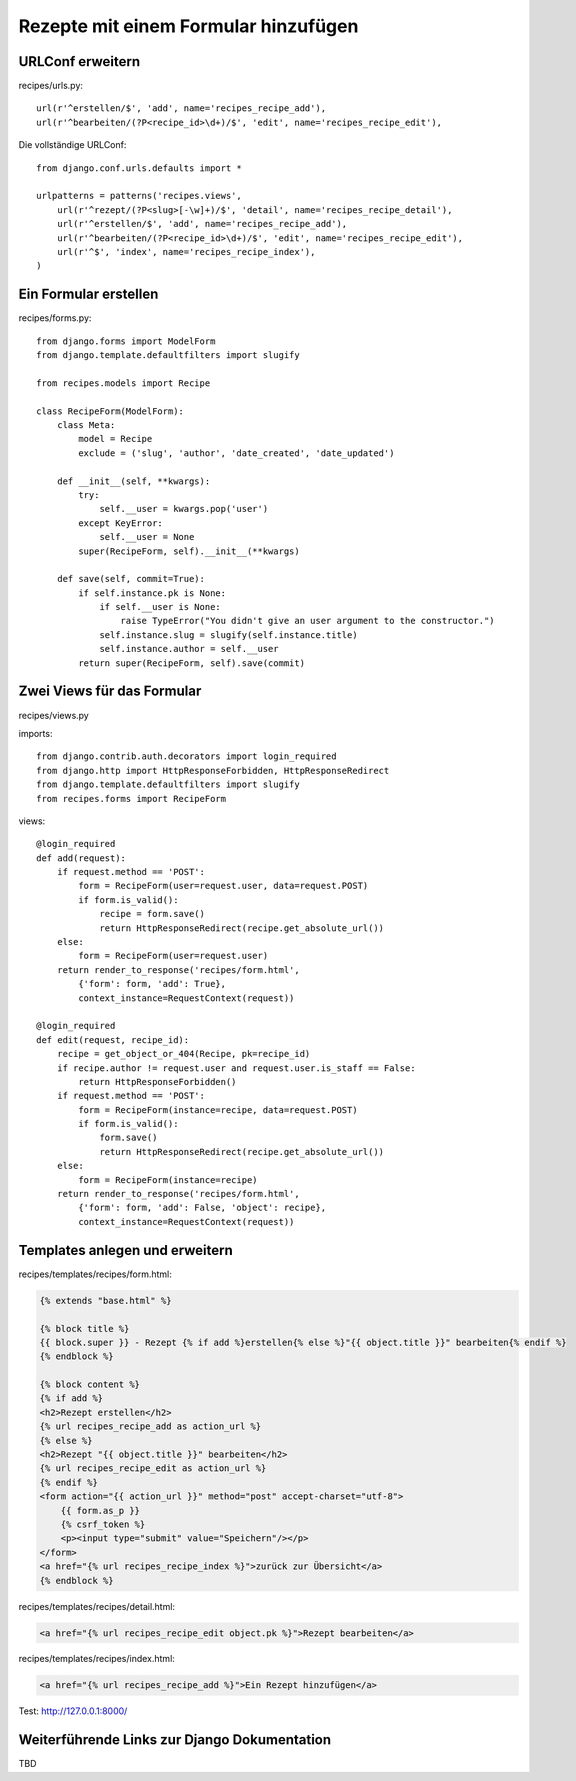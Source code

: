 Rezepte mit einem Formular hinzufügen
*************************************

URLConf erweitern
=================

recipes/urls.py::

    url(r'^erstellen/$', 'add', name='recipes_recipe_add'),
    url(r'^bearbeiten/(?P<recipe_id>\d+)/$', 'edit', name='recipes_recipe_edit'),
    

Die vollständige URLConf::

    from django.conf.urls.defaults import *

    urlpatterns = patterns('recipes.views',
        url(r'^rezept/(?P<slug>[-\w]+)/$', 'detail', name='recipes_recipe_detail'),
        url(r'^erstellen/$', 'add', name='recipes_recipe_add'),
        url(r'^bearbeiten/(?P<recipe_id>\d+)/$', 'edit', name='recipes_recipe_edit'),
        url(r'^$', 'index', name='recipes_recipe_index'),
    )

Ein Formular erstellen
======================

recipes/forms.py::

    from django.forms import ModelForm
    from django.template.defaultfilters import slugify

    from recipes.models import Recipe

    class RecipeForm(ModelForm):
        class Meta:
            model = Recipe
            exclude = ('slug', 'author', 'date_created', 'date_updated')

        def __init__(self, **kwargs):
            try:
                self.__user = kwargs.pop('user')
            except KeyError:
                self.__user = None
            super(RecipeForm, self).__init__(**kwargs)

        def save(self, commit=True):
            if self.instance.pk is None:
                if self.__user is None:
                    raise TypeError("You didn't give an user argument to the constructor.")
                self.instance.slug = slugify(self.instance.title)
                self.instance.author = self.__user
            return super(RecipeForm, self).save(commit)

Zwei Views für das Formular
===========================

recipes/views.py

imports::

    from django.contrib.auth.decorators import login_required
    from django.http import HttpResponseForbidden, HttpResponseRedirect
    from django.template.defaultfilters import slugify
    from recipes.forms import RecipeForm

views::

    @login_required
    def add(request):
        if request.method == 'POST':
            form = RecipeForm(user=request.user, data=request.POST)
            if form.is_valid():
                recipe = form.save()
                return HttpResponseRedirect(recipe.get_absolute_url())
        else:
            form = RecipeForm(user=request.user)
        return render_to_response('recipes/form.html',
            {'form': form, 'add': True},
            context_instance=RequestContext(request))

    @login_required
    def edit(request, recipe_id):
        recipe = get_object_or_404(Recipe, pk=recipe_id)
        if recipe.author != request.user and request.user.is_staff == False:
            return HttpResponseForbidden()
        if request.method == 'POST':
            form = RecipeForm(instance=recipe, data=request.POST)
            if form.is_valid():
                form.save()
                return HttpResponseRedirect(recipe.get_absolute_url())
        else:
            form = RecipeForm(instance=recipe)
        return render_to_response('recipes/form.html',
            {'form': form, 'add': False, 'object': recipe},
            context_instance=RequestContext(request))

Templates anlegen und erweitern
===============================

recipes/templates/recipes/form.html:

..  code-block:: html+django

    {% extends "base.html" %}

    {% block title %}
    {{ block.super }} - Rezept {% if add %}erstellen{% else %}"{{ object.title }}" bearbeiten{% endif %}
    {% endblock %}

    {% block content %}
    {% if add %}
    <h2>Rezept erstellen</h2>
    {% url recipes_recipe_add as action_url %}
    {% else %}
    <h2>Rezept "{{ object.title }}" bearbeiten</h2>
    {% url recipes_recipe_edit as action_url %}
    {% endif %}
    <form action="{{ action_url }}" method="post" accept-charset="utf-8">
        {{ form.as_p }}
        {% csrf_token %}
        <p><input type="submit" value="Speichern"/></p>
    </form>
    <a href="{% url recipes_recipe_index %}">zurück zur Übersicht</a>
    {% endblock %}

recipes/templates/recipes/detail.html:

..  code-block:: html+django

    <a href="{% url recipes_recipe_edit object.pk %}">Rezept bearbeiten</a>

recipes/templates/recipes/index.html:

..  code-block:: html+django

    <a href="{% url recipes_recipe_add %}">Ein Rezept hinzufügen</a>

Test: http://127.0.0.1:8000/

Weiterführende Links zur Django Dokumentation
=============================================

TBD
